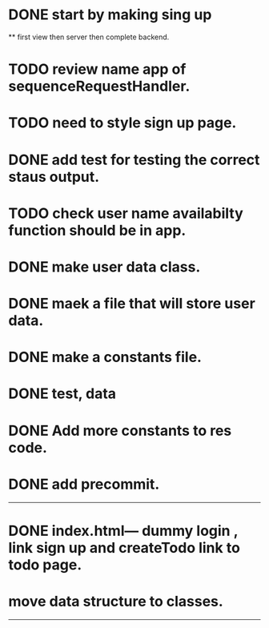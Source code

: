 * DONE start by making sing up 
 ** first view then server then complete backend.
* TODO review name app of sequenceRequestHandler.
* TODO need to style sign up page.
* DONE add test for testing the correct staus output.
* TODO check user name availabilty function should be in app.
* DONE make user data class.
* DONE maek a file that will store user data.
* DONE make a constants file.
* DONE test, data 
* DONE Add more constants to res code.
* DONE add precommit.
-----------------------------------------
* DONE index.html--- dummy login , link sign up and createTodo link to todo page.
* move data structure to classes.
----------------------------------------